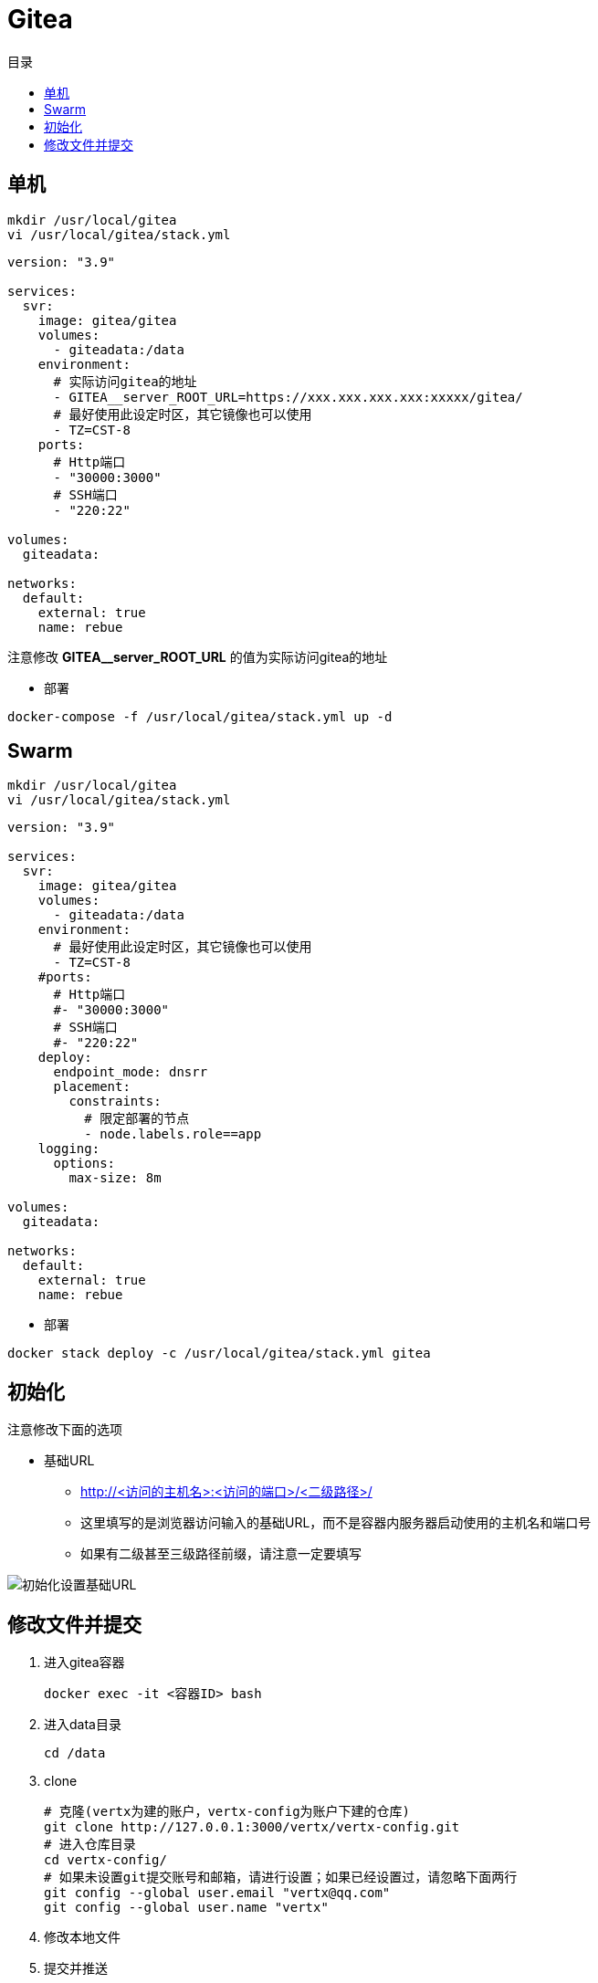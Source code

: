 = Gitea
:scripts: cjk
:toc:
:toc-title: 目录
:toclevels: 4

== 单机
[,shell]
----
mkdir /usr/local/gitea
vi /usr/local/gitea/stack.yml
----

[source,yaml,linenums]
----
version: "3.9"

services:
  svr:
    image: gitea/gitea
    volumes:
      - giteadata:/data
    environment:
      # 实际访问gitea的地址
      - GITEA__server_ROOT_URL=https://xxx.xxx.xxx.xxx:xxxxx/gitea/
      # 最好使用此设定时区，其它镜像也可以使用
      - TZ=CST-8
    ports:
      # Http端口
      - "30000:3000"
      # SSH端口
      - "220:22"

volumes:
  giteadata:

networks:
  default:
    external: true
    name: rebue
----

****
注意修改 *GITEA__server_ROOT_URL* 的值为实际访问gitea的地址
****

* 部署

[,shell]
----
docker-compose -f /usr/local/gitea/stack.yml up -d
----

== Swarm
[,shell]
----
mkdir /usr/local/gitea
vi /usr/local/gitea/stack.yml
----

[source,yaml,linenums]
----
version: "3.9"

services:
  svr:
    image: gitea/gitea
    volumes:
      - giteadata:/data
    environment:
      # 最好使用此设定时区，其它镜像也可以使用
      - TZ=CST-8
    #ports:
      # Http端口
      #- "30000:3000"
      # SSH端口
      #- "220:22"
    deploy:
      endpoint_mode: dnsrr
      placement:
        constraints:
          # 限定部署的节点
          - node.labels.role==app
    logging:
      options:
        max-size: 8m

volumes:
  giteadata:

networks:
  default:
    external: true
    name: rebue
----

- 部署

[,shell]
----
docker stack deploy -c /usr/local/gitea/stack.yml gitea
----

== 初始化

注意修改下面的选项
****
* 基础URL
** http://<访问的主机名>:<访问的端口>/<二级路径>/
** 这里填写的是浏览器访问输入的基础URL，而不是容器内服务器启动使用的主机名和端口号
** 如果有二级甚至三级路径前缀，请注意一定要填写
****

image::初始化设置基础URL.png[]

== 修改文件并提交

. 进入gitea容器
+
[,shell]
----
docker exec -it <容器ID> bash
----
. 进入data目录
+
[,shell]
----
cd /data
----
. clone
+
[,shell]
----
# 克隆(vertx为建的账户，vertx-config为账户下建的仓库)
git clone http://127.0.0.1:3000/vertx/vertx-config.git
# 进入仓库目录
cd vertx-config/
# 如果未设置git提交账号和邮箱，请进行设置；如果已经设置过，请忽略下面两行
git config --global user.email "vertx@qq.com"
git config --global user.name "vertx"
----
. 修改本地文件
. 提交并推送
+
[,shell]
----
# 添加索引
git add .
# 提交
git commit -m xxx
# 推送
git push
....
----

